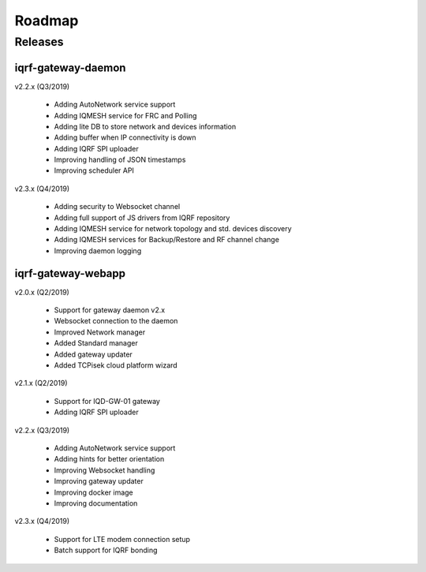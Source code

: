 Roadmap
=======

Releases
--------

iqrf-gateway-daemon
+++++++++++++++++++

v2.2.x (Q3/2019)

 * Adding AutoNetwork service support
 * Adding IQMESH service for FRC and Polling
 * Adding lite DB to store network and devices information 
 * Adding buffer when IP connectivity is down 
 * Adding IQRF SPI uploader 
 * Improving handling of JSON timestamps
 * Improving scheduler API

v2.3.x (Q4/2019)

 * Adding security to Websocket channel
 * Adding full support of JS drivers from IQRF repository
 * Adding IQMESH service for network topology and std. devices discovery 
 * Adding IQMESH services for Backup/Restore and RF channel change
 * Improving daemon logging

iqrf-gateway-webapp
+++++++++++++++++++

v2.0.x (Q2/2019)

 * Support for gateway daemon v2.x
 * Websocket connection to the daemon
 * Improved Network manager
 * Added Standard manager
 * Added gateway updater
 * Added TCPisek cloud platform wizard

v2.1.x (Q2/2019)

 * Support for IQD-GW-01 gateway
 * Adding IQRF SPI uploader

v2.2.x (Q3/2019)

 * Adding AutoNetwork service support
 * Adding hints for better orientation
 * Improving Websocket handling
 * Improving gateway updater
 * Improving docker image
 * Improving documentation

v2.3.x (Q4/2019)

 * Support for LTE modem connection setup
 * Batch support for IQRF bonding